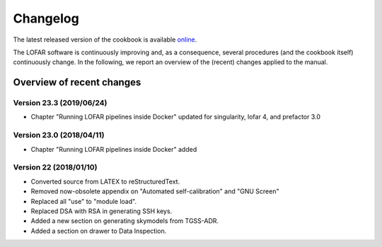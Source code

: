 Changelog
=========

The latest released version of the cookbook is available `online <http://www.astron.nl/radio-observatory/lofar/lofar-imaging-cookbook>`_.

The LOFAR software is continuously improving and, as a consequence, several procedures (and the cookbook itself) continuously change. In the following, we report an overview of the (recent) changes applied to the manual.

--------------------------
Overview of recent changes
--------------------------

^^^^^^^^^^^^^^^^^^^^^^^^^
Version 23.3 (2019/06/24)
^^^^^^^^^^^^^^^^^^^^^^^^^

+ Chapter "Running LOFAR pipelines inside Docker" updated for singularity, lofar 4, and prefactor 3.0

^^^^^^^^^^^^^^^^^^^^^^^^^
Version 23.0 (2018/04/11)
^^^^^^^^^^^^^^^^^^^^^^^^^

+ Chapter "Running LOFAR pipelines inside Docker" added

^^^^^^^^^^^^^^^^^^^^^^^^
Version 22 (2018/01/10)
^^^^^^^^^^^^^^^^^^^^^^^^

+ Converted source from LATEX to reStructuredText.
+ Removed now-obsolete appendix on "Automated self-calibration" and "GNU Screen"
+ Replaced all "use" to "module load".
+ Replaced DSA with RSA in generating SSH keys.
+ Added a new section on generating skymodels from TGSS-ADR.
+ Added a section on drawer to Data Inspection.
